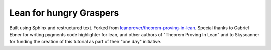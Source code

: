 .. _acknowledgements:

Lean for hungry Graspers
------------------------

Built using Sphinx and restructured text. Forked from `leanprover/theorem-proving-in-lean <https://github.com/leanprover/theorem_proving_in_lean>`_. Special thanks to Gabriel Ebner for writing pygments code highlighter for lean, and other authors of "Theorem Proving In Lean" and to Skyscanner for funding the creation of this tutorial as part of their "one day" initiative.